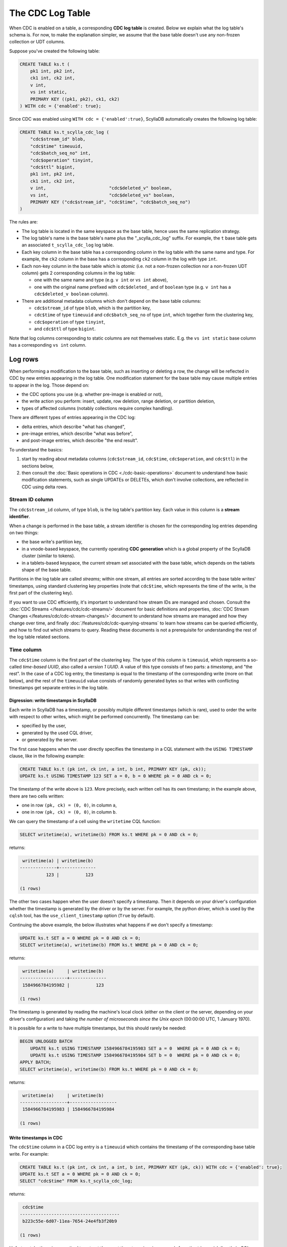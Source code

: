 =================
The CDC Log Table
=================

When CDC is enabled on a table, a corresponding **CDC log table** is created.
Below we explain what the log table's schema is. For now, to make the explanation simpler, we assume that the base table doesn't use any non-frozen collection or UDT columns.

Suppose you've created the following table:

.. code-block:: cql

    CREATE TABLE ks.t (
        pk1 int, pk2 int,
        ck1 int, ck2 int,
        v int,
        vs int static,
        PRIMARY KEY ((pk1, pk2), ck1, ck2)
    ) WITH cdc = {'enabled': true};

Since CDC was enabled using ``WITH cdc = {'enabled':true}``, ScyllaDB automatically creates the following log table:

.. code-block:: cql

    CREATE TABLE ks.t_scylla_cdc_log (
        "cdc$stream_id" blob,
        "cdc$time" timeuuid,
        "cdc$batch_seq_no" int,
        "cdc$operation" tinyint,
        "cdc$ttl" bigint,
        pk1 int, pk2 int,
        ck1 int, ck2 int,
        v int,                        "cdc$deleted_v" boolean,
        vs int,                       "cdc$deleted_vs" boolean,
        PRIMARY KEY ("cdc$stream_id", "cdc$time", "cdc$batch_seq_no")
    )

The rules are:

* The log table is located in the same keyspace as the base table, hence uses the same replication strategy.
* The log table's name is the base table's name plus the "_scylla_cdc_log" suffix. For example, the ``t`` base table gets an associated ``t_scylla_cdc_log`` log table.
* Each key column in the base table has a corresponding column in the log table with the same name and type. For example, the ``ck2`` column in the base has a corresponding ``ck2`` column in the log with type ``int``.
* Each non-key column in the base table which is *atomic* (i.e. not a non-frozen collection nor a non-frozen UDT column) gets 2 corresponding columns in the log table:

  * one with the same name and type (e.g. ``v int`` or ``vs int`` above),
  * one with the original name prefixed with ``cdc$deleted_`` and of ``boolean`` type (e.g. ``v int`` has a ``cdc$deleted_v boolean`` column).

* There are additional metadata columns which don't depend on the base table columns:

  * ``cdc$stream_id`` of type ``blob``, which is the partition key,
  * ``cdc$time`` of type ``timeuuid`` and ``cdc$batch_seq_no`` of type ``int``, which together form the clustering key,
  * ``cdc$operation`` of type ``tinyint``,
  * and ``cdc$ttl`` of type ``bigint``.

Note that log columns corresponding to static columns are not themselves static. E.g. the ``vs int static`` base column has a corresponding ``vs int`` column.

Log rows
--------

When performing a modification to the base table, such as inserting or deleting a row, the change will be reflected in CDC by new entries appearing in the log table. One modification statement for the base table may cause multiple entries to appear in the log. Those depend on:

* the CDC options you use (e.g. whether pre-image is enabled or not),
* the write action you perform: insert, update, row deletion, range deletion, or partition deletion,
* types of affected columns (notably collections require complex handling).

There are different types of entries appearing in the CDC log:

* delta entries, which describe "what has changed",
* pre-image entries, which describe "what was before",
* and post-image entries, which describe "the end result".

To understand the basics:

#. start by reading about metadata columns (``cdc$stream_id``, ``cdc$time``, ``cdc$operation``, and ``cdc$ttl``) in the sections below,
#. then consult the :doc:`Basic operations in CDC <./cdc-basic-operations>` document to understand how basic modification statements, such as single UPDATEs or DELETEs, which don't involve collections, are reflected in CDC using delta rows.

Stream ID column
^^^^^^^^^^^^^^^^

The ``cdc$stream_id`` column, of type ``blob``, is the log table's partition key. Each value in this column is a **stream identifier**.

When a change is performed in the base table, a stream identifier is chosen for the corresponding log entries depending on two things:

* the base write's partition key,
* in a vnode-based keyspace, the currently operating **CDC generation** which is a global property of the ScyllaDB cluster (similar to tokens).
* in a tablets-based keyspace, the current stream set associated with the base table, which depends on the tablets shape of the base table.

Partitions in the log table are called *streams*; within one stream, all entries are sorted according to the base table writes' timestamps, using standard clustering key properties (note that ``cdc$time``, which represents the time of the write, is the first part of the clustering key).

If you want to use CDC efficiently, it's important to understand how stream IDs are managed and chosen. Consult the :doc:`CDC Streams </features/cdc/cdc-streams/>` document for basic definitions and properties, :doc:`CDC Stream Changes </features/cdc/cdc-stream-changes/>` document to understand how streams are managed and how they change over time, and finally :doc:`/features/cdc/cdc-querying-streams` to learn how streams can be queried efficiently, and how to find out which streams to query. Reading these documents is not a prerequisite for understanding the rest of the log table related sections.

Time column
^^^^^^^^^^^

The ``cdc$time`` column is the first part of the clustering key. The type of this column is ``timeuuid``, which represents a so-called *time-based UUID*, also called a *version 1 UUID*. A value of this type consists of two parts: a *timestamp*, and "the rest". In the case of a CDC log entry, the timestamp is equal to the timestamp of the corresponding write (more on that below), and the rest of the ``timeuuid`` value consists of randomly generated bytes so that writes with conflicting timestamps get separate entries in the log table.

Digression: write timestamps in ScyllaDB
++++++++++++++++++++++++++++++++++++++++

Each write in ScyllaDB has a timestamp, or possibly multiple different timestamps (which is rare), used to order the write with respect to other writes, which might be performed concurrently. The timestamp can be:

* specified by the user,
* generated by the used CQL driver,
* or generated by the server.

The first case happens when the user directly specifies the timestamp in a CQL statement with the ``USING TIMESTAMP`` clause, like in the following example:

.. code-block:: cql

    CREATE TABLE ks.t (pk int, ck int, a int, b int, PRIMARY KEY (pk, ck));
    UPDATE ks.t USING TIMESTAMP 123 SET a = 0, b = 0 WHERE pk = 0 AND ck = 0;

The timestamp of the write above is ``123``. More precisely, each written cell has its own timestamp; in the example above, there are two cells written:

* one in row ``(pk, ck) = (0, 0)``, in column ``a``,
* one in row ``(pk, ck) = (0, 0)``, in column ``b``.

We can query the timestamp of a cell using the ``writetime`` CQL function:

.. code-block:: cql

    SELECT writetime(a), writetime(b) FROM ks.t WHERE pk = 0 AND ck = 0;

returns:

.. code-block:: none

     writetime(a) | writetime(b)
    --------------+--------------
              123 |          123

    (1 rows)

The other two cases happen when the user doesn't specify a timestamp. Then it depends on your driver's configuration whether the timestamp is generated by the driver or by the server. For example, the python driver, which is used by the ``cqlsh`` tool, has the ``use_client_timestamp`` option (``True`` by default).

Continuing the above example, the below illustrates what happens if we don't specify a timestamp:

.. code-block:: cql

    UPDATE ks.t SET a = 0 WHERE pk = 0 AND ck = 0;
    SELECT writetime(a), writetime(b) FROM ks.t WHERE pk = 0 AND ck = 0;

returns:

.. code-block:: none

     writetime(a)     | writetime(b)
    ------------------+--------------
     1584966784195982 |          123

    (1 rows)

The timestamp is generated by reading the machine's local clock (either on the client or the server, depending on your driver's configuration) and taking *the number of microseconds since the Unix epoch* (00:00:00 UTC, 1 January 1970).

It is possible for a write to have multiple timestamps, but this should rarely be needed:

.. code-block:: cql

    BEGIN UNLOGGED BATCH
        UPDATE ks.t USING TIMESTAMP 1584966784195983 SET a = 0  WHERE pk = 0 AND ck = 0;
        UPDATE ks.t USING TIMESTAMP 1584966784195984 SET b = 0  WHERE pk = 0 AND ck = 0;
    APPLY BATCH;
    SELECT writetime(a), writetime(b) FROM ks.t WHERE pk = 0 AND ck = 0;

returns:

.. code-block:: none

     writetime(a)     | writetime(b)
    ------------------+------------------
     1584966784195983 | 1584966784195984

    (1 rows)

Write timestamps in CDC
+++++++++++++++++++++++

The ``cdc$time`` column in a CDC log entry is a ``timeuuid`` which contains the timestamp of the corresponding base table write. For example:

.. code-block:: cql

    CREATE TABLE ks.t (pk int, ck int, a int, b int, PRIMARY KEY (pk, ck)) WITH cdc = {'enabled': true};
    UPDATE ks.t SET a = 0 WHERE pk = 0 AND ck = 0;
    SELECT "cdc$time" FROM ks.t_scylla_cdc_log;

returns:

.. code-block:: none

     cdc$time
    --------------------------------------
     b223c55e-6d07-11ea-7654-24e4fb3f20b9

    (1 rows)

Unfortunately, there is no method to extract the exact timestamp in *microseconds* from the ``timeuuid`` directly in CQL. We can extract the timestamp truncated to *milliseconds*, using the ``tounixtimestamp`` CQL function:

.. code-block:: cql

    SELECT tounixtimestamp("cdc$time") FROM ks.t_scylla_cdc_log;

returns:

.. code-block:: none

     system.tounixtimestamp(cdc$time)
    ----------------------------------
                        1584969040910

    (1 rows)

To obtain an exact value in microseconds you can use the below Python snippet:

.. code-block:: python

    from uuid import UUID
    def get_timestamp(u):
        return int((UUID(u).time - 0x01b21dd213814000)/10)

For example:

.. code-block:: python

    print(get_timestamp('b223c55e-6d07-11ea-7654-24e4fb3f20b9'))

prints ``1584969040910883``. Confirm that it is indeed the write timestamp of our previous UPDATE:

.. code-block:: cql

    SELECT writetime(a) WHERE pk = 0 AND ck = 0;

returns:

.. code-block:: none

     writetime(a)
    ------------------
     1584969040910883

    (1 rows)

You can also interpret the timestamp as a UTC time-date in CQL using the ``totimestamp`` CQL function:

.. code-block:: cql

    SELECT totimestamp("cdc$time") FROM ks.t_scylla_cdc_log;

returns:

.. code-block:: none

     system.totimestamp(cdc$time)
    ---------------------------------
     2020-03-23 13:10:40.910000+0000

    (1 rows)

``timeuuid`` values are compared in ScyllaDB using the timestamp first, and the other bytes second. Thus, given two base writes whose corresponding log entries are in the same stream, the write with the higher timestamp will have its log entries appear after the lower timestamp write's log entries. If they have the same timestamp, the ordering will be chosen randomly (because the other bytes in the ``timeuuid`` are generated randomly).

Batch sequence number column
^^^^^^^^^^^^^^^^^^^^^^^^^^^^

The ``cdc$batch_seq_no`` column is the second part of the clustering key. It has type ``int`` and is used to group multiple log entries which correspond to a single write, given that they have the same timestamp.

For example, suppose you perform a batch write to two different rows within the same partition:

.. code-block:: cql

    CREATE TABLE ks.t (pk int, ck int, a int, PRIMARY KEY (pk, ck)) WITH cdc = {'enabled': true};
    BEGIN UNLOGGED BATCH
        UPDATE ks.t SET a = 0  WHERE pk = 0 AND ck = 0;
        UPDATE ks.t SET a = 0  WHERE pk = 0 AND ck = 1;
    APPLY BATCH;
    SELECT "cdc$time", "cdc$batch_seq_no" FROM ks.t_scylla_cdc_log;

returns:

.. code-block:: none

     cdc$time                             | cdc$batch_seq_no
    --------------------------------------+------------------
     c3b851fe-6d0c-11ea-3f9b-422e11ed8da0 |                0
     c3b851fe-6d0c-11ea-3f9b-422e11ed8da0 |                1

    (2 rows)

Observe that two entries have appeared, corresponding to the two updates. They have the same ``cdc$time`` value since they were performed in a single write and had the same timestamp. To distinguish between them, we use the ``cdc$batch_seq_no`` column. It is unspecified which update has its entries come first (in the example above, it is unspecified whether the ``ck = 0`` write or the ``ck = 1`` write will have ``cdc$batch_seq_no = 0``); from ScyllaDB's point of view, it doesn't matter.

If you use different timestamps for the batch, the entries will have different timeuuids, so they won't be grouped like above:

.. code-block:: cql

    CREATE TABLE ks.t (pk int, ck int, a int, PRIMARY KEY (pk, ck)) WITH cdc = {'enabled': true};
    BEGIN UNLOGGED BATCH
        UPDATE ks.t USING TIMESTAMP 1584971217889332 SET a = 0  WHERE pk = 0 AND ck = 0;
        UPDATE ks.t USING TIMESTAMP 1584971217889333 SET a = 0  WHERE pk = 0 AND ck = 1;
    APPLY BATCH;
    SELECT "cdc$time", "cdc$batch_seq_no" FROM ks.t_scylla_cdc_log;

returns:

.. code-block:: none

     cdc$time                             | cdc$batch_seq_no
    --------------------------------------+------------------
     c3b85208-6d0c-11ea-d600-dcd1bfc285c9 |                0
     c3b85212-6d0c-11ea-18fd-95fe5b0e6260 |                0

    (2 rows)

``cdc$batch_seq_no`` is also used to group the pre-image entry with the delta entry, if pre-images are enabled, and similarly for post-image.

Operation column
^^^^^^^^^^^^^^^^

The ``cdc$operation`` column, of type ``int``, distinguishes between delta rows, pre-image rows, and post-image rows. For delta rows, it distinguishes between different types of operations. Below is the list of possible values:

===== ======================================
Value Meaning
===== ======================================
0     pre-image
1     row update
2     row insert
3     row delete
4     partition delete
5     row range delete inclusive left bound
6     row range delete exclusive left bound
7     row range delete inclusive right bound
8     row range delete exclusive right bound
9     post-image
===== ======================================

Values 1-8 are for delta rows. Read about the different operations in the :doc:`./cdc-basic-operations` document.

Time-to-live column
^^^^^^^^^^^^^^^^^^^

The ``cdc$ttl`` column has type ``bigint`` and holds the TTL of the base write, if any. Example:

.. code-block:: cql

    CREATE TABLE ks.t (pk int, ck int, a int, PRIMARY KEY (pk, ck)) WITH cdc = {'enabled': true};
    UPDATE ks.t SET a = 0 WHERE pk = 0 AND ck = 0;
    UPDATE ks.t USING TTL 5 SET a = 0 WHERE pk = 0 AND ck = 0;
    SELECT "cdc$ttl" FROM ks.t_scylla_cdc_log;

returns:

.. code-block:: none

     cdc$ttl
    ---------
        null
           5

The first row corresponds to the first update, which didn't have a ttl specified; thus, the ``cdc$ttl`` column is null. The second update contained the ``USING TTL 5`` clause, so the corresponding CDC log entry reflected that.

TTLs are only set for *live* cells, i.e. cells that have a value. You cannot specify a TTL on a dead cell. Adding a ``USING TTL`` clause when setting cells to null has no effect, hence CDC won't show any TTL in such case, for example:

.. code-block:: cql

    CREATE TABLE ks.t (pk int, ck int, a int, PRIMARY KEY (pk, ck)) WITH cdc = {'enabled': true};
    UPDATE ks.t USING TTL 5 SET a = null WHERE pk = 0 AND ck = 0;
    SELECT "cdc$ttl" FROM ks.t_scylla_cdc_log;

returns:

.. code-block:: none

     cdc$ttl
    ---------
        null

Even though we have attempted to specify a TTL (``USING TTL 5``), it had no effect because the only updated columns were set to ``null`` (``SET a = null``). The UPDATE statement above is equivalent to one with the ``USING TTL`` clause removed.

This has the following consequence: if you specify a TTL with a ``USING TTL`` clause, and some of the cells set by your statement are dead (``null``) while the other are alive, CDC will record multiple entries: one for the dead cells, the other for the alive cells. Example:

.. code-block:: cql

    CREATE TABLE ks.t (pk int, ck int, a int, b int, PRIMARY KEY (pk, ck)) WITH cdc = {'enabled': true};
    UPDATE ks.t USING TTL 5 SET a = 0, b = null WHERE pk = 0 AND ck = 0;
    SELECT "cdc$batch_seq_no", a, "cdc$deleted_a", b, "cdc$deleted_b", "cdc$ttl" FROM ks.t_scylla_cdc_log;

returns:

.. code-block:: none

     cdc$batch_seq_no | a    | cdc$deleted_a | b    | cdc$deleted_b | cdc$ttl
    ------------------+------+---------------+------+---------------+---------
                    0 | null |          null | null |          True |    null
                    1 |    0 |          null | null |          null |       5

    (2 rows)

One entry says that ``b`` was set to ``null`` (``cdc$deleted_b = True``) and doesn't have a TTL, since it's not relevant for dead cells. The other entry says that ``a`` was set to ``0`` (``a = 0``) with TTL equal to ``5`` (``cdc$ttl = 5``). The two changes were performed in a single statement and used a single timestamp, so they were grouped using the ``cdc$batch_seq_no`` column.

A note on table truncations
^^^^^^^^^^^^^^^^^^^^^^^^^^^

Truncating the base table does not automatically truncate the log table, nor vice versa.

For example, if you truncate the base table but not the log table, your log table will keep entries that describe changes to the base table which are no longer reflected in the base table.
Furthermore, if you've enabled the ``preimage`` option, new pre-image entries appended to the log will be calculated using the base table as it appears after truncation.

Depending on your use case, this might (or might not) lead to some unexpected results.

You may want to always keep your base and log tables in sync. If that is the case, you should truncate both tables if you truncate one of them. Preferably, such truncations should not race with concurrently performed writes, thus the following procedure should be used:

#. Stop writing to the base table.
#. Consume remaining CDC data if necessary.
#. Truncate the base table.
#. Truncate the log table.
#. Resume writing to the base table.
